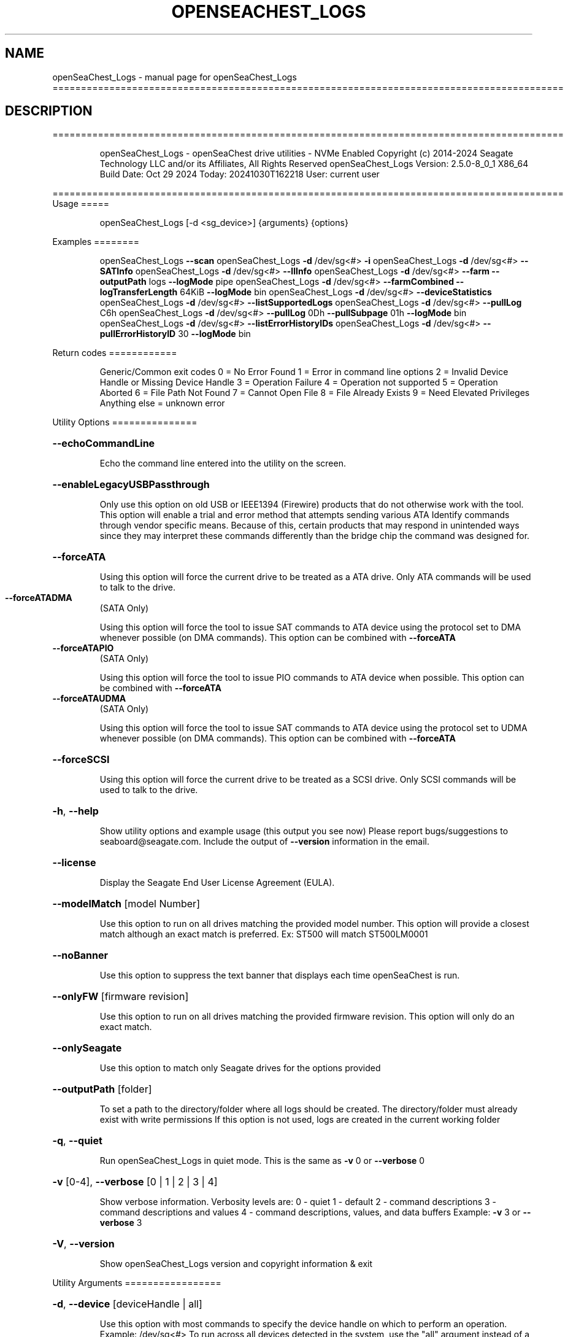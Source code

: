 .\" DO NOT MODIFY THIS FILE!  It was generated by help2man 1.49.1.
.TH OPENSEACHEST_LOGS "1" "October 2024" "openSeaChest_Logs ==========================================================================================" "User Commands"
.SH NAME
openSeaChest_Logs \- manual page for openSeaChest_Logs ==========================================================================================
.SH DESCRIPTION
==========================================================================================
.IP
openSeaChest_Logs \- openSeaChest drive utilities \- NVMe Enabled
Copyright (c) 2014\-2024 Seagate Technology LLC and/or its Affiliates, All Rights Reserved
openSeaChest_Logs Version: 2.5.0\-8_0_1 X86_64
Build Date: Oct 29 2024
Today: 20241030T162218 User: current user
.PP
==========================================================================================
Usage
=====
.IP
openSeaChest_Logs [\-d <sg_device>] {arguments} {options}
.PP
Examples
========
.IP
openSeaChest_Logs \fB\-\-scan\fR
openSeaChest_Logs \fB\-d\fR /dev/sg<#> \fB\-i\fR
openSeaChest_Logs \fB\-d\fR /dev/sg<#> \fB\-\-SATInfo\fR
openSeaChest_Logs \fB\-d\fR /dev/sg<#> \fB\-\-llInfo\fR
openSeaChest_Logs \fB\-d\fR /dev/sg<#> \fB\-\-farm\fR \fB\-\-outputPath\fR logs \fB\-\-logMode\fR pipe
openSeaChest_Logs \fB\-d\fR /dev/sg<#> \fB\-\-farmCombined\fR \fB\-\-logTransferLength\fR 64KiB \fB\-\-logMode\fR bin
openSeaChest_Logs \fB\-d\fR /dev/sg<#> \fB\-\-deviceStatistics\fR
openSeaChest_Logs \fB\-d\fR /dev/sg<#> \fB\-\-listSupportedLogs\fR
openSeaChest_Logs \fB\-d\fR /dev/sg<#> \fB\-\-pullLog\fR C6h
openSeaChest_Logs \fB\-d\fR /dev/sg<#> \fB\-\-pullLog\fR 0Dh \fB\-\-pullSubpage\fR 01h \fB\-\-logMode\fR bin
openSeaChest_Logs \fB\-d\fR /dev/sg<#> \fB\-\-listErrorHistoryIDs\fR
openSeaChest_Logs \fB\-d\fR /dev/sg<#> \fB\-\-pullErrorHistoryID\fR 30 \fB\-\-logMode\fR bin
.PP
Return codes
============
.IP
Generic/Common exit codes
0 = No Error Found
1 = Error in command line options
2 = Invalid Device Handle or Missing Device Handle
3 = Operation Failure
4 = Operation not supported
5 = Operation Aborted
6 = File Path Not Found
7 = Cannot Open File
8 = File Already Exists
9 = Need Elevated Privileges
Anything else = unknown error
.PP
Utility Options
===============
.HP
\fB\-\-echoCommandLine\fR
.IP
Echo the command line entered into the utility on the screen.
.HP
\fB\-\-enableLegacyUSBPassthrough\fR
.IP
Only use this option on old USB or IEEE1394 (Firewire)
products that do not otherwise work with the tool.
This option will enable a trial and error method that
attempts sending various ATA Identify commands through
vendor specific means. Because of this, certain products
that may respond in unintended ways since they may interpret
these commands differently than the bridge chip the command
was designed for.
.HP
\fB\-\-forceATA\fR
.IP
Using this option will force the current drive to
be treated as a ATA drive. Only ATA commands will
be used to talk to the drive.
.TP
\fB\-\-forceATADMA\fR
(SATA Only)
.IP
Using this option will force the tool to issue SAT
commands to ATA device using the protocol set to DMA
whenever possible (on DMA commands).
This option can be combined with \fB\-\-forceATA\fR
.TP
\fB\-\-forceATAPIO\fR
(SATA Only)
.IP
Using this option will force the tool to issue PIO
commands to ATA device when possible. This option can
be combined with \fB\-\-forceATA\fR
.TP
\fB\-\-forceATAUDMA\fR
(SATA Only)
.IP
Using this option will force the tool to issue SAT
commands to ATA device using the protocol set to UDMA
whenever possible (on DMA commands).
This option can be combined with \fB\-\-forceATA\fR
.HP
\fB\-\-forceSCSI\fR
.IP
Using this option will force the current drive to
be treated as a SCSI drive. Only SCSI commands will
be used to talk to the drive.
.HP
\fB\-h\fR, \fB\-\-help\fR
.IP
Show utility options and example usage (this output you see now)
Please report bugs/suggestions to seaboard@seagate.com.
Include the output of \fB\-\-version\fR information in the email.
.HP
\fB\-\-license\fR
.IP
Display the Seagate End User License Agreement (EULA).
.HP
\fB\-\-modelMatch\fR [model Number]
.IP
Use this option to run on all drives matching the provided
model number. This option will provide a closest match although
an exact match is preferred. Ex: ST500 will match ST500LM0001
.HP
\fB\-\-noBanner\fR
.IP
Use this option to suppress the text banner that displays each time
openSeaChest is run.
.HP
\fB\-\-onlyFW\fR [firmware revision]
.IP
Use this option to run on all drives matching the provided
firmware revision. This option will only do an exact match.
.HP
\fB\-\-onlySeagate\fR
.IP
Use this option to match only Seagate drives for the options
provided
.HP
\fB\-\-outputPath\fR [folder]
.IP
To set a path to the directory/folder where all logs should be created.
The directory/folder must already exist with write permissions
If this option is not used, logs are created in the current working folder
.HP
\fB\-q\fR, \fB\-\-quiet\fR
.IP
Run openSeaChest_Logs in quiet mode. This is the same as
\fB\-v\fR 0 or \fB\-\-verbose\fR 0
.HP
\fB\-v\fR [0\-4], \fB\-\-verbose\fR [0 | 1 | 2 | 3 | 4]
.IP
Show verbose information. Verbosity levels are:
0 \- quiet
1 \- default
2 \- command descriptions
3 \- command descriptions and values
4 \- command descriptions, values, and data buffers
Example: \fB\-v\fR 3 or \fB\-\-verbose\fR 3
.HP
\fB\-V\fR, \fB\-\-version\fR
.IP
Show openSeaChest_Logs version and copyright information & exit
.PP
Utility Arguments
=================
.HP
\fB\-d\fR, \fB\-\-device\fR [deviceHandle | all]
.IP
Use this option with most commands to specify the device
handle on which to perform an operation. Example: /dev/sg<#>
To run across all devices detected in the system, use the
"all" argument instead of a device handle.
Example: \fB\-d\fR all
NOTE: The "all" argument is handled by running the
.TP
specified options on each drive detected in the
OS sequentially. For parallel operations, please
use a script opening a separate instance for each
device handle.
.HP
\fB\-F\fR, \fB\-\-scanFlags\fR [option list]
.IP
Use this option to control the output from scan with the
options listed below. Multiple options can be combined.
.TP
ata \- show only ATA (SATA) devices
usb \- show only USB devices
scsi \- show only SCSI (SAS) devices
nvme \- show only NVMe devices
interfaceATA \- show devices on an ATA interface
interfaceUSB \- show devices on a USB interface
interfaceSCSI \- show devices on a SCSI or SAS interface
interfaceNVME = show devices on an NVMe interface
sd \- show sd device handles
sgtosd \- show the sd and sg device handle mapping
.HP
\fB\-i\fR, \fB\-\-deviceInfo\fR
.IP
Show information and features for the storage device
.HP
\fB\-\-llInfo\fR
.IP
Dump low\-level information about the device to assist with debugging.
.HP
\fB\-s\fR, \fB\-\-scan\fR
.IP
Scan the system and list all storage devices with logical
/dev/sg<#> assignments. Shows model, serial and firmware
numbers.  If your device is not listed on a scan  immediately
after booting, then wait 10 seconds and run it again.
.HP
\fB\-S\fR, \fB\-\-Scan\fR
.IP
This option is the same as \fB\-\-scan\fR or \fB\-s\fR,
however it will also perform a low level rescan to pick up
other devices. This low level rescan may wake devices from low
power states and may cause the OS to re\-enumerate them.
Use this option when a device is plugged in and not discovered in
a normal scan.
NOTE: A low\-level rescan may not be available on all interfaces or
all OSs. The low\-level rescan is not guaranteed to find additional
devices in the system when the device is unable to come to a ready state.
.HP
\fB\-\-SATInfo\fR
.IP
Displays SATA device information on any interface
using both SCSI Inquiry / VPD / Log reported data
(translated according to SAT) and the ATA Identify / Log
reported data.
.HP
\fB\-\-testUnitReady\fR
.IP
Issues a SCSI Test Unit Ready command and displays the
status. If the drive is not ready, the sense key, asc,
ascq, and fru will be displayed and a human readable
translation from the SPC spec will be displayed if one
is available.
.HP
\fB\-\-fastDiscovery\fR
.TP
Use this option
to issue a fast scan on the specified drive.
.HP
\fB\-\-deviceStatisticsLog\fR
.IP
This option will pull the Device Statistics Log
from a device.
.HP
\fB\-\-farm\fR
.IP
Pull the Seagate Field Accessible Reliability Metrics (FARM)
Log from the specified drive. Saves the binary logs to the
current directory as <serialnumber>FARM<date and time>.bin (as default)
.HP
\fB\-\-farmCombined\fR
.IP
Pull the Seagate Combined Field Accessible Reliability Metrics (FARM)
Log from the specified drive. This log contains a combination of all
FARM Sub Log Pages in a single Log File.Saves the binary logs to the
current directory as <serialnumber>FARMC<date and time>.FRMC
.HP
\fB\-\-listSupportedLogs\fR
.IP
Displays a list of all supported logs by this device type.
.TP
\fB\-\-logLength\fR [length in bytes]
(NVMe Only)
.IP
Use this option to specify the total length of a log
to retrieve from a device. This is required for NVMe
logs not part of the standards or not currently known
by this utility in order to retrieve all the data.
The following post fixes are allowed for
specifying a transfer length:
.TP
BLOCKS or SECTORS \- used to specify a transfer length
in device in 512Byte blocks/sectors
.TP
KB \- length in kilobytes (val * 1000)
KiB \- length in kibibytes (val * 1024)
MB \- length in megabytes (val * 1000000)
MiB \- length in mebibytes (val * 1048576)
.HP
\fB\-\-logMode\fR [mode]
.IP
Sets the mode to pull the log.
Use this option with \fB\-\-pullLog\fR to set the desired mode
.TP
raw \- Pulls log & prints it to the
screen as stdout.
.TP
bin \- Pulls log & saves it to
a timestamped binary file. (default)
.TP
pipe \- Pulls log, prints it to the
screen as stdout & send the
result to openSeaChest_LogParser.
(available for FARM only)
.HP
\fB\-\-logTransferLength\fR [length in bytes]
.IP
Use this option to specify the data transfer
length for a log transfer.
Larger transfer sizes may speed up log retrieval at the
loss of compatibility.
The following post fixes are allowed for
specifying a transfer length:
.TP
BLOCKS or SECTORS \- used to specify a transfer length
in device in 512Byte blocks/sectors
.TP
KB \- length in kilobytes (val * 1000)
KiB \- length in kibibytes (val * 1024)
MB \- length in megabytes (val * 1000000)
MiB \- length in mebibytes (val * 1048576)
.IP
ATA drives must be given a value in 512B increments.
Warning: Specifying a large size may result in
failures due to OS, driver, or HBA/bridge specific limitations.
.HP
\fB\-\-pullLog\fR [Log Number]
.IP
Pulls specific log number from the device
[Log Number] is required argument & can be passed
as an decimal or hex value.
WARNING:  Vendor Unique Logs pulled using this option
.TP
may not be valid due to unknown vendor unique
bits in ATA/SCSI/NVMe etc. command fields.
.HP
\fB\-\-selfTestLog\fR
.IP
This option will pull the self test results log
from a device. On ATA drives, this will pull the
extended SMART self tests result log when it is
supported by the device.
.IP
SATA Only:
.TP
\fB\-\-identifyDataLog\fR
(SATA only)
.IP
This option will pull the Identify Device data
log from an ATA drive.
.TP
\fB\-\-SATAFarmCopyType\fR [ disc | flash ]
(SATA Only)
.IP
Use this option to provide copy type while extracting FARM copy type with \fB\-\-farmCombined\fR
option. The default mode is "disc"
.TP
disc \- Pull Disc copy of SATA Farm logs.
flash \- Pull Flash copy of SATA Farm logs.
.TP
\fB\-\-SATAPhyCntLog\fR
(SATA only)
.IP
This option will pull the SATA Phy Event Counters
log from a SATA drive.
.IP
SAS Only:
.TP
\fB\-\-listErrorHistoryIDs\fR
(SAS Only)
.IP
Displays a list of all supported error history buffer IDs
supported by the device.
.TP
\fB\-\-pullErrorHistoryID\fR [Buffer ID]
(SAS Only)
.IP
Pulls specific error history buffer ID from the device
[Buffer ID] is required argument & can be passed
as an decimal or hex value.
WARNING:  Vendor Unique Logs pulled using this option
.TP
may not be valid due to unknown vendor unique
bits in ATA/SCSI/NVMe etc. command fields.
.TP
\fB\-\-infoExceptionsLog\fR
(SAS only)
.IP
This option will pull the SCSI Informational
Exceptions log page from a SCSI device.
.TP
\fB\-\-pullSubpage\fR [Subpage Number]
(SAS Only)
.IP
Use this option with the \fB\-\-pullLog\fR option to specify
a log subpage to pull. Use this for SCSI Logs.
[Subpage Number] can be passed as an decimal or hex value.
WARNING:  Vendor Unique Logs pulled using this option
.TP
may not be valid due to unknown vendor unique
bits in ATA/SCSI/NVMe etc. command fields.
.IP
openSeaChest_Logs \- openSeaChest drive utilities \- NVMe Enabled
Copyright (c) 2014\-2024 Seagate Technology LLC and/or its Affiliates, All Rights Reserved
openSeaChest_Logs Version: 2.5.0\-8_0_1 X86_64
Build Date: Oct 29 2024
Today: 20241030T162218 User: current user
.PP
==========================================================================================
Version Info for openSeaChest_Logs:
.IP
Utility Version: 2.5.0
opensea\-common Version: 5.0.0
opensea\-transport Version: 8.0.1
opensea\-operations Version: 8.0.2
Build Date: Oct 29 2024
Compiled Architecture: X86_64
Detected Endianness: Little Endian
Compiler Used: Clang
Compiler Version: 14.0.0
Operating System Type: Linux
Operating System Version: 5.15.153\-1
Operating System Name: Ubuntu 22.04.4 LTS"
.PP
NAME="Ubuntu"
VERSION_ID="22.04"
VERSION="22.04.4 LTS (Jammy Jellyfish)"
VERSION_CODENAME=jammy
ID=ubuntu
ID_LIKE=debian
HOME_URL="https://www.ubuntu.com/"
SUPPORT_URL="https://help.ubuntu.com/"
BUG_REPORT_URL="https://bugs.launchpad.net/ubuntu/"
PRIVACY_POLICY_URL="https://www.ubuntu.com/legal/terms\-and\-policies/privacy\-policy"
UBUNTU_CODENAME=jammy
.SH "SEE ALSO"
The full documentation for
.B openSeaChest_Logs
is maintained as a Texinfo manual.  If the
.B info
and
.B openSeaChest_Logs
programs are properly installed at your site, the command
.IP
.B info openSeaChest_Logs
.PP
should give you access to the complete manual.
